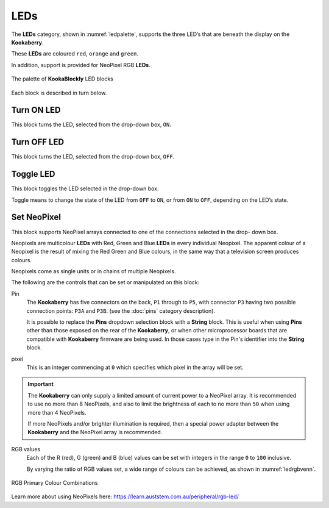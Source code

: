----
LEDs
----

The **LEDs** category, shown in :numref:`ledpalette`, supports the three LED’s that are beneath the display on the **Kookaberry**. 

These **LEDs** are coloured ``red``, ``orange`` and ``green``.

In addition, support is provided for NeoPixel RGB **LEDs**.

.. _ledpalette:
.. figure:: images/leds-palette.png
   :scale: 50%
   :align: center
   
   The palette of **KookaBlockly** LED blocks


Each block is described in turn below.

Turn ON LED
-----------

This block turns the LED, selected from the drop-down box, ``ON``.

.. image:: images/leds-turn-on.png
   :scale: 50%
   :align: center
   :alt: Turn LED On Block
   

Turn OFF LED
------------

This block turns the LED, selected from the drop-down box, ``OFF``.


.. image:: images/leds-turn-off.png
   :scale: 50%
   :align: center
   :alt: Turn LED Off Block
   

Toggle LED
----------

This block toggles the LED selected in the drop-down box. 

.. image:: images/leds-toggle.png
   :scale: 50%
   :align: center
   :alt: Toggle LED Block
   

Toggle means to change the state of the LED from ``OFF`` to ``ON``, or from ``ON`` to ``OFF``, depending on the LED’s state. 

Set NeoPixel
------------

This block supports NeoPixel arrays connected to one of the connections selected in the drop- 
down box. 

.. image:: images/leds-set-neopixel.png
   :scale: 50%
   :align: center
   :alt: Set NeoPixel Block


Neopixels are multicolour **LEDs** with Red, Green and Blue **LEDs** in every individual Neopixel.  The 
apparent colour of a Neopixel is the result of mixing the Red Green and Blue colours, in the same 
way that a television screen produces colours.

Neopixels come as single units or in chains of multiple Neopixels.

The following are the controls that can be set or manipulated on this block:

Pin
    The **Kookaberry** has five connectors on the back, ``P1`` through to ``P5``, with connector ``P3`` having 
    two possible connection points: ``P3A`` and ``P3B``. (see the :doc:`pins` category description).
    
    It is possible to replace the **Pins** dropdown selection block with a **String** block.   
    This is useful when using **Pins** other than those exposed on the rear of the **Kookaberry**, 
    or when other microprocessor boards that are compatible with **Kookaberry** firmware are being used.
    In those cases type in the Pin's identifier into the **String** block.
  

pixel
    This is an integer commencing at ``0`` which specifies which pixel in the array will be set.

.. important:: 
    The **Kookaberry** can only supply a limited amount of current power to a NeoPixel array.  
    It is recommended to use no more than 8 NeoPixels, and also to limit the brightness of each to no more than ``50`` when using more than 4 NeoPixels.

    If more NeoPixels and/or brighter illumination is required, then a special power adapter between the **Kookaberry** and the NeoPixel array is recommended.

RGB values
    Each of the R (red), G (green) and B (blue) values can be set with integers in the range ``0`` to ``100`` inclusive.

    By varying the ratio of RGB values set, a wide range of colours can be achieved, as shown in :numref:`ledrgbvenn`.

.. _ledrgbvenn:
.. figure:: images/leds-rgb-venn-diagram.png
   :width: 300
   :align: center
   
   RGB Primary Colour Combinations


Learn more about using NeoPixels here: https://learn.auststem.com.au/peripheral/rgb-led/
